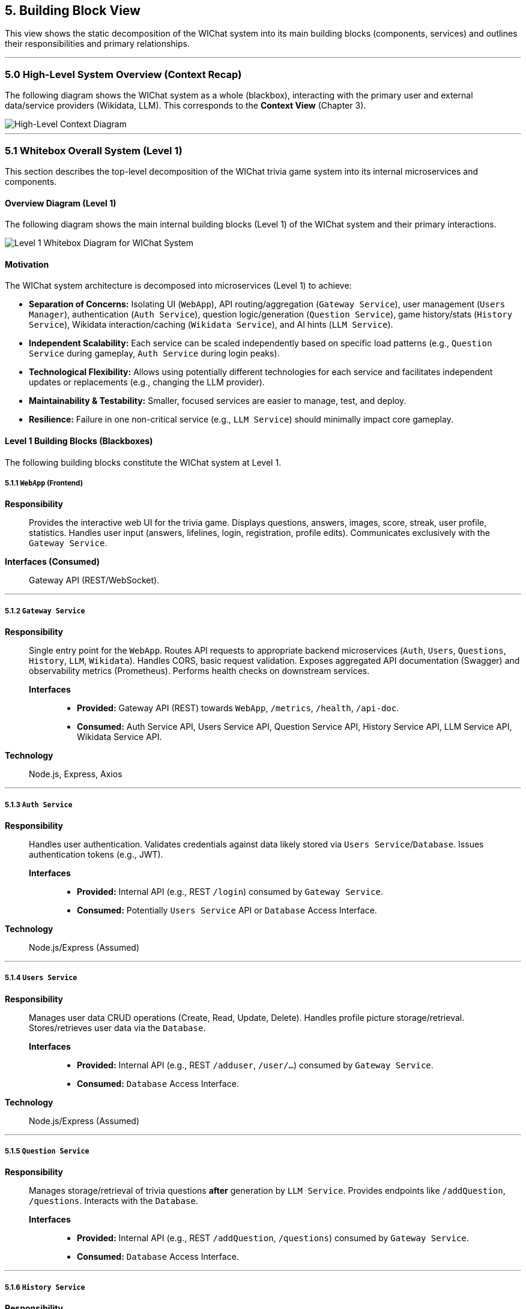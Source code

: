 ifndef::imagesdir[:imagesdir: ../images]
:icons: font // Enable font icons for admonitions

[[section-building-block-view]]
== 5. Building Block View

This view shows the static decomposition of the WIChat system into its main building blocks (components, services) and outlines their responsibilities and primary relationships.

'''

=== 5.0 High-Level System Overview (Context Recap)

The following diagram shows the WIChat system as a whole (blackbox), interacting with the primary user and external data/service providers (Wikidata, LLM). This corresponds to the **Context View** (Chapter 3).

image::BuildingBlockViewOverviewDiagram.png["High-Level Context Diagram", align="center"]

'''

=== 5.1 Whitebox Overall System (Level 1)

This section describes the top-level decomposition of the WIChat trivia game system into its internal microservices and components.

==== Overview Diagram (Level 1)

The following diagram shows the main internal building blocks (Level 1) of the WIChat system and their primary interactions.


image::05_LEVEL2.png["Level 1 Whitebox Diagram for WIChat System", align="center"]

==== Motivation

The WIChat system architecture is decomposed into microservices (Level 1) to achieve:

* **Separation of Concerns:** Isolating UI (`WebApp`), API routing/aggregation (`Gateway Service`), user management (`Users Manager`), authentication (`Auth Service`), question logic/generation (`Question Service`), game history/stats (`History Service`), Wikidata interaction/caching (`Wikidata Service`), and AI hints (`LLM Service`).
* **Independent Scalability:** Each service can be scaled independently based on specific load patterns (e.g., `Question Service` during gameplay, `Auth Service` during login peaks).
* **Technological Flexibility:** Allows using potentially different technologies for each service and facilitates independent updates or replacements (e.g., changing the LLM provider).
* **Maintainability & Testability:** Smaller, focused services are easier to manage, test, and deploy.
* **Resilience:** Failure in one non-critical service (e.g., `LLM Service`) should minimally impact core gameplay.

==== Level 1 Building Blocks (Blackboxes)

The following building blocks constitute the WIChat system at Level 1.

===== 5.1.1 `WebApp` (Frontend)
*Responsibility*:: Provides the interactive web UI for the trivia game. Displays questions, answers, images, score, streak, user profile, statistics. Handles user input (answers, lifelines, login, registration, profile edits). Communicates exclusively with the `Gateway Service`.
*Interfaces (Consumed)*:: Gateway API (REST/WebSocket).

---

===== 5.1.2 `Gateway Service`
*Responsibility*:: Single entry point for the `WebApp`. Routes API requests to appropriate backend microservices (`Auth`, `Users`, `Questions`, `History`, `LLM`, `Wikidata`). Handles CORS, basic request validation. Exposes aggregated API documentation (Swagger) and observability metrics (Prometheus). Performs health checks on downstream services.
*Interfaces*:::
    * *Provided:* Gateway API (REST) towards `WebApp`, `/metrics`, `/health`, `/api-doc`.
    * *Consumed:* Auth Service API, Users Service API, Question Service API, History Service API, LLM Service API, Wikidata Service API.
*Technology*:: Node.js, Express, Axios

---

===== 5.1.3 `Auth Service`
*Responsibility*:: Handles user authentication. Validates credentials against data likely stored via `Users Service`/`Database`. Issues authentication tokens (e.g., JWT).
*Interfaces*:::
    * *Provided:* Internal API (e.g., REST `/login`) consumed by `Gateway Service`.
    * *Consumed:* Potentially `Users Service` API or `Database` Access Interface.
*Technology*:: Node.js/Express (Assumed)

---

===== 5.1.4 `Users Service`
*Responsibility*:: Manages user data CRUD operations (Create, Read, Update, Delete). Handles profile picture storage/retrieval. Stores/retrieves user data via the `Database`.
*Interfaces*:::
    * *Provided:* Internal API (e.g., REST `/adduser`, `/user/...`) consumed by `Gateway Service`.
    * *Consumed:* `Database` Access Interface.
*Technology*:: Node.js/Express (Assumed)

---

===== 5.1.5 `Question Service`
*Responsibility*:: Manages storage/retrieval of trivia questions *after* generation by `LLM Service`. Provides endpoints like `/addQuestion`, `/questions`. Interacts with the `Database`.
*Interfaces*:::
    * *Provided:* Internal API (e.g., REST `/addQuestion`, `/questions`) consumed by `Gateway Service`.
    * *Consumed:* `Database` Access Interface.

---

===== 5.1.6 `History Service`
*Responsibility*:: Persists completed game history per user. Calculates and provides aggregate statistics (`/stats`). Provides endpoints to retrieve past games (`/getBestGames`, `/getAllGames`).
*Interfaces*:::
    * *Provided:* Internal API (e.g., REST `/addGame`, `/stats`, etc.) consumed by `Gateway Service`.
    * *Consumed:* `Database` Access Interface (Mongoose).
*Technology*:: Node.js, Express, Mongoose

---

===== 5.1.7 `Wikidata Service`
*Responsibility*:: Acts as a facade and cache for Wikidata. Fetches raw data and image URLs from external Wikidata SPARQL endpoint. Processes data. Caches entries in its own `Database` partition. Provides an internal API for retrieving cached data. Handles cache initialization/refresh.
*Interfaces*:::
    * *Provided:* Internal API (e.g., REST `/api/entries/...`) consumed by `Gateway Service`.
    * *Consumed:* Wikidata SPARQL Endpoint (External).
    * *Consumed:* `Database` Access Interface (Mongoose, for cache).
*Technology*:: Node.js, Express, Mongoose

---

===== 5.1.8 `LLM Service` (Hint Service)
*Responsibility*:: Orchestrates question generation and provides hints. Fetches base data+imageURLs via `Gateway` -> `Wikidata Service`. Uses external LLMs (Gemini) for text generation. Combines text + image. Triggers question storage via `Gateway` -> `Question Service`. Generates hints via external LLM.
*Interfaces*:::
    * *Provided:* Internal API (e.g., REST `/generateQuestions`, `/getHint`) consumed by `Gateway Service`.
    * *Consumed:* `Wikidata Service` API (via Gateway), External LLM API (Gemini), `Gateway Service` API (`/addQuestion`).
*Technology*:: Node.js, Express, Axios, @google/genai

---

===== 5.1.9 `Database`
*Responsibility*:: Provides persistent storage for: User data (`Users Service`), Game history/stats (`History Service`), Generated questions (`Question Service`), Cached Wikidata entries (`Wikidata Service`).
*Interfaces*:::
    * *Provided:* Database connection/query interface (MongoDB driver interface). Consumed by backend services.
*Technology*:: MongoDB


==== Important Interfaces (Summary)

[.text-center]
_Summary of key interfaces between Level 1 components and external systems._

[cols="^1,3m,^1,^2", options="header"]
|===
| Interface Name        | Description | Provided By | Consumed By
| Gateway API (REST)    | API for WebApp (auth, game, hints, user profile, stats, wikidata proxy). | Gateway Service | WebApp
| Auth Service API      | Internal API for login/token validation. | Auth Service | Gateway Service
| Users Service API     | Internal API for user CRUD operations. | Users Service | Gateway Service, potentially Auth Service
| Question Service API  | Internal API for storing/retrieving generated questions. | Question Service | Gateway Service (and LLM Service via Gateway)
| History Service API   | Internal API for storing game results and retrieving stats/history. | History Service | Gateway Service
| Wikidata Service API  | Internal API for retrieving cached/processed Wikidata entries. | Wikidata Service | Gateway Service (and LLM Service via Gateway)
| LLM Service API       | Internal API for generating questions and hints. | LLM Service | Gateway Service
| Database Access       | Internal interface (MongoDB Driver) to the shared database. | Database | Auth, Users, Questions, History, Wikidata Services
| Wikidata SPARQL       | External endpoint for querying raw Wikidata. | Wikidata (External) | Wikidata Service (internally)
| External LLM API      | External API for AI text generation (hints, questions). | LLM Provider (External) | LLM Service
|===
## 5.2 Level 2 (Refinements)

This section details the internal structures or key logic flows of selected Level 1 building blocks that warrant further explanation due to their complexity or importance.

### 5.2.1 White Box LLM Service (Hint Service)

#### Motivation (LLM Service Focus)

This service encapsulates complex logic for interacting with external AI (LLM) and data providers (Wikidata Service via Gateway). It coordinates multiple steps to generate trivia questions and provide hints, acting as a central intelligence hub for game content generation.

Understanding its flow is key to understanding how game content is created and assisted.

---

#### Internal Logic Flow / Responsibilities

##### • Question Generation Orchestration (`/generateQuestions` endpoint)

image::BuildingBlockViewGenerateQuestions.png["Generation Questions flow diagram",align="center"]

- Receives category and count request from Gateway Service.
- Requests base data entries (including `imageUrl`) from Wikidata Service (via Gateway's `/api/entries/...` proxy).
- For each entry:
  - Formats textual information (`formatEntryInfo`).
  - Constructs a detailed prompt for the external LLM (Gemini/Empathy) to create a question and four multiple-choice answers (in JSON).
  - Calls external LLM API via `sendQuestionToLLM`.
  - Parses and validates the LLM's JSON response (`parseJsonResponse`), with retries if needed.
  - Combines the LLM-generated text with the `imageUrl`.
  - Calls Gateway's `/addQuestion` endpoint (routes to Question Service) to persist the question + image.
- Aggregates generated questions and returns the list to Gateway Service.

---

##### • Hint Generation (`/getHint` endpoint)

image::BuildingBlockViewHintRequest.png["get hint flow diagram",align="center"]

- Receives current question text and answer options from Gateway Service.
- Constructs a prompt asking the LLM for a hint without revealing the correct answer.
- Calls external LLM API via `sendQuestionToLLM`.
- Parses and returns a single hint sentence.

---

##### • Conversational Hint Generation (`/getHintWithQuery` endpoint)

- Similar to `/getHint` but incorporates a user-specific query.
- Filters requests to prevent direct answer reveals.
- Constructs a prompt asking the LLM to answer the user's query related to the game question, **without giving away the solution**.
- Calls external LLM API, parses response, and returns the conversational hint.

---

## 5.3 Level 3 (Refinements / Concepts)

This level describes cross-cutting concepts or further details.

---

### Concept: Question Generation and Storage Flow

**Involved Components:**  
Gateway Service, LLM Service, Wikidata Service, Question Service, Database, External Wikidata, External LLM.

**Flow:**

1. WebApp requests new questions for a category via Gateway.
2. Gateway routes the request to LLM Service (`/generateQuestions`).
3. LLM Service requests base data + image URL from Wikidata Service (via Gateway `/api/entries/...`).
4. Wikidata Service returns cached/processed data (originating from external Wikidata SPARQL).
5. LLM Service formats text and prompts external LLM.
6. LLM Service receives, parses, and validates the LLM JSON response.
7. LLM Service combines LLM text with original image URL.
8. LLM Service calls Gateway’s `/addQuestion` to store the complete question.
9. Gateway routes `/addQuestion` to Question Service, which saves it in the Database.
10. LLM Service returns the generated question(s) to the original caller (likely WebApp).

---

### Concept: Statistics Calculation

**Responsible Component:**  
`History Service`

**Description:**  
When `/stats` is called:
- Retrieves *all* game history records for the user from the Database.
- Calculates aggregate statistics (total points, games played, win/loss ratio, averages, most played category) in memory.
- Returns the result including the top 3 games played.

> ⚠️ Performance might degrade for users with very large game histories.
